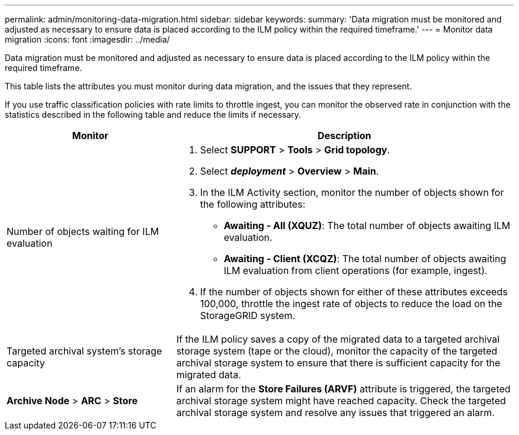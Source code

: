 ---
permalink: admin/monitoring-data-migration.html
sidebar: sidebar
keywords:
summary: 'Data migration must be monitored and adjusted as necessary to ensure data is placed according to the ILM policy within the required timeframe.'
---
= Monitor data migration
:icons: font
:imagesdir: ../media/

[.lead]
Data migration must be monitored and adjusted as necessary to ensure data is placed according to the ILM policy within the required timeframe.

This table lists the attributes you must monitor during data migration, and the issues that they represent.

If you use traffic classification policies with rate limits to throttle ingest, you can monitor the observed rate in conjunction with the statistics described in the following table and reduce the limits if necessary.

[cols="1a,2a" options="header"]
|===
| Monitor| Description
a|
Number of objects waiting for ILM evaluation

a|

. Select *SUPPORT* > *Tools* > *Grid topology*.
. Select *_deployment_* > *Overview* > *Main*.
. In the ILM Activity section, monitor the number of objects shown for the following attributes:
 ** *Awaiting - All (XQUZ)*: The total number of objects awaiting ILM evaluation.
 ** *Awaiting - Client (XCQZ)*: The total number of objects awaiting ILM evaluation from client operations (for example, ingest).
. If the number of objects shown for either of these attributes exceeds 100,000, throttle the ingest rate of objects to reduce the load on the StorageGRID system.

a|
Targeted archival system's storage capacity

a|
If the ILM policy saves a copy of the migrated data to a targeted archival storage system (tape or the cloud), monitor the capacity of the targeted archival storage system to ensure that there is sufficient capacity for the migrated data.

a|
*Archive Node* > *ARC* > *Store*
a|
If an alarm for the *Store Failures (ARVF)* attribute is triggered, the targeted archival storage system might have reached capacity. Check the targeted archival storage system and resolve any issues that triggered an alarm.

|===
